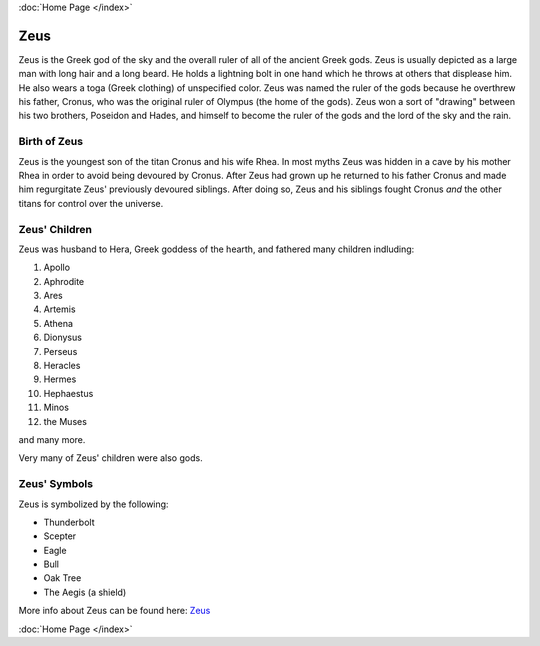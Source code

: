 .. //Karson Richardson//
:doc:`Home Page </index>`

Zeus
====

.. image:: zeus.jpg 
	:width: 38%

Zeus is the Greek god of the sky and the overall ruler of all of the ancient 
Greek gods. Zeus is usually depicted as a large man with long hair and a long 
beard. He holds a lightning bolt in one hand which he throws at others that 
displease him. He also wears a toga (Greek clothing) of unspecified color. Zeus 
was named the ruler of the gods because he overthrew his father, Cronus, who 
was the original ruler of Olympus (the home of the gods). Zeus won a sort of 
"drawing" between his two brothers, Poseidon and Hades, and himself to become 
the ruler of the gods and the lord of the sky and the rain. 

Birth of Zeus
~~~~~~~~~~~~~
Zeus is the youngest son of the titan Cronus and his wife Rhea. In most myths 
Zeus was hidden in a cave by his mother Rhea in order to avoid being devoured 
by Cronus. After Zeus had grown up he returned to his father Cronus and made 
him regurgitate Zeus' previously devoured siblings. After doing so, Zeus and 
his siblings fought Cronus *and* the other titans for control over the universe.

.. image:: titan_battle.jpg

Zeus' Children
~~~~~~~~~~~~~~
Zeus was husband to Hera, Greek goddess of the hearth, and fathered many 
children indluding:

1. Apollo
2. Aphrodite
3. Ares
4. Artemis
5. Athena
6. Dionysus
7. Perseus
8. Heracles
9. Hermes
10. Hephaestus
11. Minos
12. the Muses

and many more.

Very many of Zeus' children were also gods.

Zeus' Symbols
~~~~~~~~~~~~~
Zeus is symbolized by the following:

* Thunderbolt
* Scepter
* Eagle
* Bull
* Oak Tree
* The Aegis (a shield)

More info about Zeus can be found here: `Zeus <https://www.greekmythology.com>`_

:doc:`Home Page </index>`